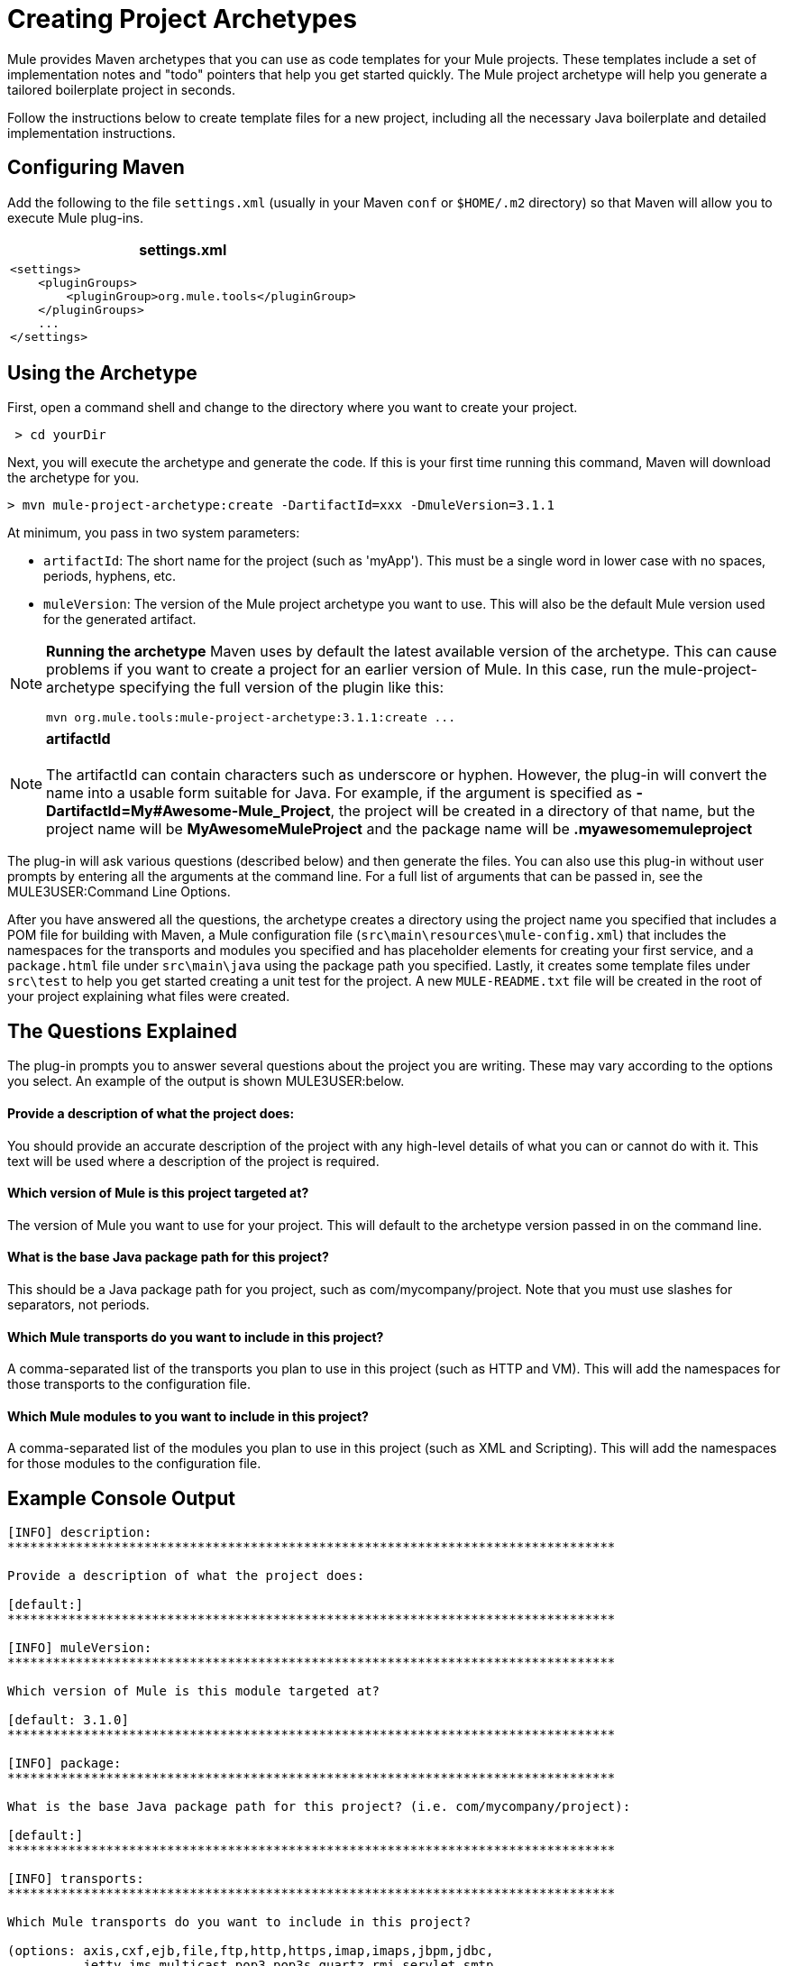 = Creating Project Archetypes

Mule provides Maven archetypes that you can use as code templates for your Mule projects. These templates include a set of implementation notes and "todo" pointers that help you get started quickly. The Mule project archetype will help you generate a tailored boilerplate project in seconds.

Follow the instructions below to create template files for a new project, including all the necessary Java boilerplate and detailed implementation instructions.

== Configuring Maven

Add the following to the file `settings.xml` (usually in your Maven `conf` or `$HOME/.m2` directory) so that Maven will allow you to execute Mule plug-ins.

[%header,cols="1*a"]
|===
^|settings.xml
|

[source, xml, linenums]
----
<settings>
    <pluginGroups>
        <pluginGroup>org.mule.tools</pluginGroup>
    </pluginGroups>
    ...
</settings>
----
|===

== Using the Archetype

First, open a command shell and change to the directory where you want to create your project.

[source, code, linenums]
----
 > cd yourDir
----

Next, you will execute the archetype and generate the code. If this is your first time running this command, Maven will download the archetype for you.

[source, code, linenums]
----
> mvn mule-project-archetype:create -DartifactId=xxx -DmuleVersion=3.1.1
----

At minimum, you pass in two system parameters:

* `artifactId`: The short name for the project (such as 'myApp'). This must be a single word in lower case with no spaces, periods, hyphens, etc.
* `muleVersion`: The version of the Mule project archetype you want to use. This will also be the default Mule version used for the generated artifact.

[NOTE]
====
*Running the archetype*
Maven uses by default the latest available version of the archetype. This can cause problems if you want to create a project for an earlier version of Mule. In this case, run the mule-project-archetype specifying the full version of the plugin like this:

[source, code, linenums]
----
mvn org.mule.tools:mule-project-archetype:3.1.1:create ...
----
====

[NOTE]
*artifactId* +
 +
The artifactId can contain characters such as underscore or hyphen. However, the plug-in will convert the name into a usable form suitable for Java. For example, if the argument is specified as **-DartifactId=My#Awesome-Mule_Project**, the project will be created in a directory of that name, but the project name will be *MyAwesomeMuleProject* and the package name will be *.myawesomemuleproject*

The plug-in will ask various questions (described below) and then generate the files. You can also use this plug-in without user prompts by entering all the arguments at the command line. For a full list of arguments that can be passed in, see the MULE3USER:Command Line Options.

After you have answered all the questions, the archetype creates a directory using the project name you specified that includes a POM file for building with Maven, a Mule configuration file (`src\main\resources\mule-config.xml`) that includes the namespaces for the transports and modules you specified and has placeholder elements for creating your first service, and a `package.html` file under `src\main\java` using the package path you specified. Lastly, it creates some template files under `src\test` to help you get started creating a unit test for the project. A new `MULE-README.txt` file will be created in the root of your project explaining what files were created.

== The Questions Explained

The plug-in prompts you to answer several questions about the project you are writing. These may vary according to the options you select. An example of the output is shown MULE3USER:below.

==== Provide a description of what the project does:

You should provide an accurate description of the project with any high-level details of what you can or cannot do with it. This text will be used where a description of the project is required.

==== Which version of Mule is this project targeted at?

The version of Mule you want to use for your project. This will default to the archetype version passed in on the command line.

==== What is the base Java package path for this project?

This should be a Java package path for you project, such as com/mycompany/project. Note that you must use slashes for separators, not periods.

==== Which Mule transports do you want to include in this project?

A comma-separated list of the transports you plan to use in this project (such as HTTP and VM). This will add the namespaces for those transports to the configuration file.

==== Which Mule modules to you want to include in this project?

A comma-separated list of the modules you plan to use in this project (such as XML and Scripting). This will add the namespaces for those modules to the configuration file.

== Example Console Output

[source, code, linenums]
----
[INFO] description:
********************************************************************************

Provide a description of what the project does:

[default:]
********************************************************************************

[INFO] muleVersion:
********************************************************************************

Which version of Mule is this module targeted at?

[default: 3.1.0]
********************************************************************************

[INFO] package:
********************************************************************************

What is the base Java package path for this project? (i.e. com/mycompany/project):

[default:]
********************************************************************************

[INFO] transports:
********************************************************************************

Which Mule transports do you want to include in this project?

(options: axis,cxf,ejb,file,ftp,http,https,imap,imaps,jbpm,jdbc,
          jetty,jms,multicast,pop3,pop3s,quartz,rmi,servlet,smtp,
          smtps,servlet,ssl,tls,stdio,tcp,udp,vm,xmpp):

[default: cxf,file,http,jdbc,jms,stdio,vm]

********************************************************************************

[INFO] modules:
********************************************************************************

Which Mule modules do you want to include in this project?

(options: bulders,client,jaas,jbossts,management,ognl,pgp,scripting,
          spring-extras,sxc,xml):

[default: client,management,scripting,sxc,xml]

********************************************************************************
----

== Command Line Options

By default, this plug-in runs in interactive mode, but it's possible to run it in 'silent' mode by using the following option:

[source, code, linenums]
----
-DinteractiveMode=false
----

The following options can be passed in:

[%header,cols="10,45,45"]
|===
|Name |Example |Default Value
|groupId |-DgroupId=org.mule.applicationxxx |org.mule.application.<artifactId>
|packagePath |-DpackagePath=org/mule/application |none
|transports |-Dtransports=http,vm |cxf,file,http,jdbc,jms,stdio,vm
|muleVersion |-DmuleVersion=3.1.0 |none
|packageName |-DpackageName=myPkg |none
|description |-Ddescription="some text" |none
|modules |-Dmodules=xml,scripting |client,management,scripting,sxc,xml
|basedir |-Dbasedir=/projects/mule/tools |<current dir>
|package |-Dpackage=org/mule/application/myPkg |none
|artifactId |-DartifactId=myMuleProject |<artifactId>
|version |-Dversion=1.0-SNAPSHOT |<muleVersion>
|===
